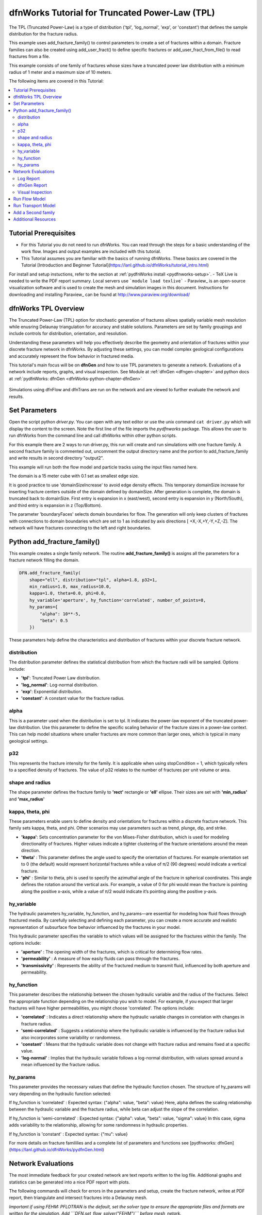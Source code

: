dfnWorks Tutorial for Truncated Power-Law (TPL)
================================================


.. figure:: figures/tpl_3images.png
   :scale: 100 %
   :alt: alternate text
   :align: center


The TPL (Truncated Power-Law) is a type of distribution ('tpl', 'log_normal', 'exp', or 'constant') that defines the sample distribution for the fracture radius.

This example uses add_fracture_family() to control parameters to create a set of fractures within a domain. Fracture families can also be created using add_user_fract() to define specific fractures or add_user_fract_from_file() to read fractures from a file. 

This example consists of one family of fractures whose sizes have a truncated power law distribution with a minimum radius of 1 meter and a maximum size of 10 meters.  




The following items are covered in this Tutorial:

.. contents::
   :depth: 2
   :local:



Tutorial Prerequisites
--------------------------

- For this Tutorial you do not need to run dfnWorks. You can read through the steps for a basic understanding of the work flow. Images and output examples are included with this tutorial.
- This Tutorial assumes you are familiar with the basics of running dfnWorks.  These basics are covered in the Tutorial  [Introduction and Beginner Tutorial](https://lanl.github.io/dfnWorks/tutorial_intro.html) 
For install and setup instuctions, refer to the section at :ref:`pydfnWorks install <pydfnworks-setup>`.
- TeX Live is needed to write the PDF report summary. Local servers use ```module load texlive```
- Paraview_ is an open-source visualization software and is used to create the mesh and simulation images in this document.  Instructions for downloading and installing Paraview_ can be found at http://www.paraview.org/download/ 



dfnWorks TPL Overview
--------------------------

The Truncated Power-Law (TPL) option for stochastic generation of fractures allows spatially variable mesh resolution while enusring Delaunay triangulation for accuracy and stable solutions. Parameters are set by family groupings and include controls for distribution, orientation, and resolution. 

Understanding these parameters will help you effectively describe the geometry and orientation of fractures within your discrete fracture network in dfnWorks. By adjusting these settings, you can model complex geological configurations and accurately represent the flow behavior in fractured media.

This tutorial's main focus will be on **dfnGen** and how to use TPL parameters to generate a network. Evaluations of a network include reports, graphs, and visual inspection. 
See Module at :ref:`dfnGen <dfngen-chapter>` and python docs at :ref:`pydfnWorks: dfnGen <dfnWorks-python-chapter-dfnGen>`


.. figure:: figures/tpl_mesh_material.png
   :scale: 50 %
   :alt: alternate text
   :align: center



Simulations using dfnFlow and dfnTrans are run on the network and are viewed to further evaluate the network and results.

Set Parameters
---------------------------

Open the script python `driver.py`. You can open with any text editor or use the unix command ``cat driver.py`` which will display the content to the screen.  Note the first line of the file imports the `pydfnworks` package. This allows the user to run dfnWorks from the command line and call dfnWorks within other python scripts.

For this example there are 2 ways to run driver.py, this run will create and run simulations with one fracture family. A second fracture family is commented out, uncomment the output directory name and the portion to add_fracture_family and write results in second directory "output2".

This example will run both the flow model and particle tracks using the input files named here.

.. code-block:: python
    jobname = os.getcwd() + "/output"
    #jobname = os.getcwd() + "/output2"

    # These are the input files for PFLOTRAN Flow and Particles
    dfnFlow_file = os.getcwd() + '/dfn_explicit.in'
    dfnTrans_file = os.getcwd() + '/PTDFN_control.dat'
    DFN = DFNWORKS(jobname,
               dfnFlow_file=dfnFlow_file,
               dfnTrans_file=dfnTrans_file,
               ncpu=12)

The domain is a 15 meter cube with 0.1 set as smallest edge size. 

It is good practice to use 'domainSizeIncrease' to avoid edge density effects. This temporary domainSize increase for inserting fracture centers outside of the domain defined by domainSize. After generation is complete, the domain is truncated back to domainSize. First entry is expansion in x (east/west), second entry is expansion in y (North/South), and third entry is expansion in z (Top/Bottom). 

The parameter 'boundaryFaces' selects domain boundaries for flow. The generation will only keep clusters of fractures with connections to domain boundaries which are set to 1 as indicated by axis directions [ +X,-X,+Y,-Y,+Z,-Z].  The network will have fractures connecting to the left and right boundaries.


.. code-block:: python
    DFN.params['domainSize']['value'] = [15, 15, 15]
    DFN.params['h']['value'] = 0.1

    # Define a buffer space around the domain
    DFN.params['domainSizeIncrease']['value'] = [0.5, 0.5, 0.5]

    DFN.params['keepOnlyLargestCluster']['value'] = True
    DFN.params['ignoreBoundaryFaces']['value'] = False
    DFN.params['boundaryFaces']['value'] = [1, 1, 0, 0, 0, 0]
    DFN.params['seed']['value'] = 2



Python add_fracture_family()
-----------------------------


This example creates a single family network. The routine **add_fracture_family()** is assigns all the parameters for a fracture network filling the domain.

.. code-block:: python

    DFN.add_fracture_family(
        shape="ell", distribution="tpl", alpha=1.8, p32=1,
        min_radius=1.0, max_radius=10.0,
        kappa=1.0, theta=0.0, phi=0.0,
        hy_variable='aperture', hy_function='correlated', number_of_points=8,
        hy_params={
            "alpha": 10**-5,
            "beta": 0.5
        })

These parameters help define the characteristics and distribution of fractures within your discrete fracture network.

distribution 
~~~~~~~~~~~~~

The distribution parameter defines the statistical distribution from which the fracture radii will be sampled. Options include:

- **'tpl'**: Truncated Power Law distribution.
- **'log_normal'**: Log-normal distribution.
- **'exp'**: Exponential distribution.
- **'constant'**: A constant value for the fracture radius.


alpha 
~~~~~~~~~~~~~

This is a parameter used when the distribution is set to tpl. It indicates the power-law exponent of the truncated power-law distribution.
Use this parameter to define the specific scaling behavior of the fracture sizes in a power-law context. This can help model situations where smaller fractures are more common than larger ones, which is typical in many geological settings.


p32
~~~~~~~~~~~~~

This represents the fracture intensity for the family. It is applicable when using stopCondition = 1, which typically refers to a specified density of fractures.  The value of p32 relates to the number of fractures per unit volume or area.


shape and radius 
~~~~~~~~~~~~~

The shape parameter defines the fracture family to **'rect'** rectangle or **'ell'** ellipse. Their sizes are set with **'min_radius'** and **'max_radius'**


kappa, theta, phi
~~~~~~~~~~~~~

These parameters enable users to define density and orientations for fractures within a discrete fracture network. This family sets kappa, theta, and phi. Other scenarios may use parameters such as trend, plunge, dip, and strike. 

- **'kappa'**: Sets concentration parameter for the von Mises-Fisher distribution, which is used for modeling directionality of fractures. Higher values indicate a tighter clustering of the fracture orientations around the mean direction.
- **'theta'** : This parameter defines the angle used to specify the orientation of fractures. For example  orientation set to 0 (the default) would represent horizontal fractures  while a value of π/2 (90 degrees) would indicate a vertical fracture.
- **'phi'** : Similar to theta, phi is used to specify the azimuthal angle of the fracture in spherical coordinates. This angle defines the rotation around the vertical axis.  For example, a value of 0 for phi would mean the fracture is pointing along the positive x-axis, while a value of π/2 would indicate it’s pointing along the positive y-axis.


hy_variable
~~~~~~~~~~~

The hydraulic parameters hy_variable, hy_function, and hy_params—are essential for modeling how fluid flows through fractured media. By carefully selecting and defining each parameter, you can create a more accurate and realistic representation of subsurface flow behavior influenced by the fractures in your model.

This hydraulic parameter specifies the variable to which values will be assigned for the fractures within the family. The options include:

- **'aperture'** :  The opening width of the fractures, which is critical for determining flow rates.
- **'permeability'** : A measure of how easily fluids can pass through the fractures.
- **'transmissivity'** : Represents the ability of the fractured medium to transmit fluid, influenced by both aperture and permeability.


hy_function
~~~~~~~~~~~


This parameter describes the relationship between the chosen hydraulic variable and the radius of the fractures. Select the appropriate function depending on the relationship you wish to model. For example, if you expect that larger fractures will have higher permeabilities, you might choose 'correlated'.  The options include:

- **'correlated'** : Indicates a direct relationship where the hydraulic variable changes in correlation with changes in fracture radius.
- **'semi-correlated'** : Suggests a relationship where the hydraulic variable is influenced by the fracture radius but also incorporates some variability or randomness.
- **'constant'** : Means that the hydraulic variable does not change with fracture radius and remains fixed at a specific value.
- **'log-normal'** : Implies that the hydraulic variable follows a log-normal distribution, with values spread around a mean influenced by the fracture radius.


hy_params
~~~~~~~~~


This parameter provides the necessary values that define the hydraulic function chosen. The structure of hy_params will vary depending on the hydraulic function selected:

If hy_function is 'correlated' : Expected syntax: {"alpha": value, "beta": value} Here, alpha defines the scaling relationship between the hydraulic variable and the fracture radius, while beta can adjust the slope of the correlation.

If hy_function is 'semi-correlated' : Expected syntax: {"alpha": value, "beta": value, "sigma": value} In this case, sigma adds variability to the relationship, allowing for some randomness in hydraulic properties.

If hy_function is 'constant' : Expected syntax: {"mu": value}


For more details on fracture famililies and a complete list of parameters and functions see [pydfnworks: dfnGen](https://lanl.github.io/dfnWorks/pydfnGen.html)




Network Evaluations
--------------------------

The most immediate feedback for your created network are text reports written to the log file. Additional graphs and statistics can be generated into a nice PDF report with plots.

The following commands will check for errors in the parameters and setup, create the fracture network, writee at PDF report, then triangulate and intersect fractures into a Delaunay mesh.

*Important if using FEHM: PFLOTRAN is the default, set the solver type to ensure the appropriate files and formats are written for the simulation. Add ```DFN.set_flow_solver("FEHM")``` before mesh_netork.* 


.. code-block:: python

    DFN.check_input()
    DFN.create_network()
    DFN.output_report()
    DFN.mesh_network(min_dist=1, max_dist=5, max_resolution_factor=10)


Log Report
~~~~~~~~~~~~~~~~~~~

See output.log

Observe screen output as dfnWorks is running, error checks and setup results are displayed. This is the first place to check that your network is as expected. The screen output is also written to root_name.log. For this example the output will look like the following.

While dfnWorks is running, you will see extensive reporting to the screen. This will alert you to errors or missing files. When finished, a report is written to to file `output.log`. This is the first place to check if there are any issues. Look for the first occurrence of Errors as later Errors are likely caused by the first. Warnings may exist and can usually be ignored.

A list of dfnWorks files and their descriptions are at :ref:`dfnWorks Files <output-chapter>`.

The log will write a summary that includes default and user defined parameters. Check this is what was expectted for your setup. For this example: 


.. code-block:: bash

    2025-05-22 13:26:52,217 INFO Checking Input File Complete
    2025-05-22 13:26:53,167 INFO [2025-05-22 13:26:52] INFO: Starting DFNGen
    [2025-05-22 13:26:52] INFO: Expecting Theta and phi for orientations
    [2025-05-22 13:26:52] INFO: h: 0.100000
    [2025-05-22 13:26:52] INFO: Shape Families:
    [2025-05-22 13:26:52] INFO: Ellipse Family 1:
    [2025-05-22 13:26:52] INFO: Number of Vertices: 8
    [2025-05-22 13:26:52] INFO: Aspect Ratio: 1.000000
    [2025-05-22 13:26:52] INFO: P32 (Fracture Intensity) Target: 1.000000
    [2025-05-22 13:26:52] INFO: Beta Distribution (Rotation Around Normal Vector): [0, 2PI)
    [2025-05-22 13:26:52] INFO: Theta: 0.000000 rad, 0.000000 deg
    [2025-05-22 13:26:52] INFO: Phi: 0.000000 rad, 0.000000 deg
    [2025-05-22 13:26:52] INFO: Kappa: 1.000000
    [2025-05-22 13:26:52] INFO: Layer: Entire domain
    [2025-05-22 13:26:52] INFO: Region: Entire domain
    [2025-05-22 13:26:52] INFO: Distribution: Truncated Power-Law
    [2025-05-22 13:26:52] INFO: Alpha: 1.800000
    [2025-05-22 13:26:52] INFO: Minimum Radius: 1.000000m
    [2025-05-22 13:26:52] INFO: Maximum Radius: 10.000000m
    [2025-05-22 13:26:52] INFO: Family Insertion Probability: 1.000000
    [2025-05-22 13:26:52] INFO: Estimating number of fractures needed...
    [2025-05-22 13:26:52] INFO: Estimated 167 fractures for Ellipse family 1
    [2025-05-22 13:26:52] INFO: P32 For Family 1 Completed


When fractures are generated, they are checked to ensure intersections and that parameters are satisfied. Fractures are rejected if they are isolated, have edges too short or too close, or outside boundary. When the network is created, summary information helps to describe the result. 

P32 is used in discrete fracture network (DFN) modeling and is a measure of fracture abundance in a rock mass, representing the total area of fractures per unit volume. P32 is calculated by summing the areas of all fractures within a given volume and dividing by that volume.

The final P32 of 1.000912, while slightly exceeding the target of 1.000000, indicates that the simulation results are generally satisfactory, showing good agreement with the intended fracture density. Further adjustments can be made if absolute conformity is necessary, but the results suggest successful modeling of the fracture network within acceptable bounds.

Examine the generated fracture network visually and statistically to ensure that the density and distribution of fractures align with geological expectations.

For this example the log output will look similar to this.

.. code-block:: bash

    [2025-05-22 13:26:52] INFO: ========================================================
    [2025-05-22 13:26:52] INFO:             Network Generation Complete
    [2025-05-22 13:26:52] INFO: ========================================================
    [2025-05-22 13:26:52] INFO: Version of DFNGen: 2.2
    [2025-05-22 13:26:52] INFO: Time Stamp: Thu May 22 13:26:52 2025
    [2025-05-22 13:26:52] INFO: Final p32 values per family:
    [2025-05-22 13:26:52] INFO: Family 1 target P32 = 1.000000, Final P32 = 1.000912
    [2025-05-22 13:26:52] INFO: ________________________________________________________


dfnGen Report
~~~~~~~~~~~~~~~~~~~~


Created by DFN.output_report()
see output_output_report.pdf  and directory dfnGen_output_report


A PDF output report is written for the network. Plots of the fracture lengths, locations, orientations are produced for each family. Files are written into “output_dir/family_{id}/”. Information about the whole network are also created and written into “output_dir/network/” Final output report is named “jobname”_output_report.pdf 

*User defined fractures (ellipses, rectangles, and polygons) are not supported at this time.*


.. code-block:: bash

    2025-05-22 13:26:53,194 INFO Creating Report of DFN generation
    2025-05-22 13:26:53,194 INFO --> Gathering Network Information
    2025-05-22 13:26:53,196 INFO --> There is 1 Fracture Family
    2025-05-22 13:26:53,200 INFO --> There are 119 fractures in the domain
    2025-05-22 13:26:53,201 INFO --> There are 46 fractures in the final network
    2025-05-22 13:26:53,209 INFO --> Plotting Information
    2025-05-22 13:26:56,949 INFO --> Plotting Fracture Radii Distributions
    2025-05-22 13:26:58,940 INFO --> Plotting Rose Diagrams and Stereonets
    2025-05-22 13:26:58,985 INFO --> Plotting Densities
    2025-05-22 13:27:02,448 INFO --> Combing Images and Making PDF
    2025-05-22 13:27:02,449 INFO --> Making Table of Contents
    2025-05-22 13:27:06,588 INFO --> Output report is written into output_output_report.pdf


When working with dfnWorks, the generated reports provide valuable insights into the created discrete fracture network (DFN). Below are descriptions of the different visualizations commonly included, such as the plot of fracture radii distribution, Rose Diagrams, Stereonets, and density plots.

- Radii Distribution : This plot displays the distribution of radii of the fractures within the network. It typically shows the frequency of fractures against their corresponding radii on the x-axis.  A normal distribution might indicate that most fractures are of average size, while very few are extremely small or large.  A truncated power law could suggest that smaller fractures are more common, with larger fractures being rarer.
- Rose Diagrams : A Rose Diagram (or Rose Plot) represents the directional distribution of fractures. It visualizes the number of fractures or their orientations in relation to a specified reference direction. This can help identify preferred orientations in the fracture network.  Peaks in the diagram indicate directions with a higher concentration of fractures.
- Stereonets : A Stereonet plots the orientations of fractures in a three-dimensional context, often represented on a two-dimensional plane. It allows for a clearer understanding of how fractures are situated in space with respect to their dip and strike.  Patterns may reveal structural controls on fracture formation, like fault systems or fold axes.
- Density Plot : A density plot visualizes the concentration of fractures in space, often represented as a 2D or 3D distribution of fracture density per unit area or volume.  High-density regions suggest areas with greater connectivity and potential for fluid movement, while low-density areas might correspond to barriers against flow.


.. figure:: figures/tpl_report_page_2.png
   :width: 450px 
   :alt: PDF report page 2 
   :align: center


   *dfnWorks routine DFN.output_report() creates a PDF summary of the network similar to this image.*


Visual Inspection
~~~~~~~~~~~~~~~~~~~

Created by DFN.mesh_network()
Meshed network to be used by simulations.
See full_mesh.inp (or reduced_mesh.inp)

If the network has been successfully triangulated and merged, the mesh will be written to an AVS format mesh file. The output log will look like:


.. code-block:: bash

    2025-05-22 13:27:06,589 INFO Meshing DFN using LaGriT : Starting
    2025-05-22 13:27:06,608 INFO --> Variable Mesh Resolution Selected
    2025-05-22 13:27:06,608 INFO *** Minimum distance [m] from intersection with constant resolution h/2 : 0.1
    2025-05-22 13:27:06,608 INFO *** Maximum distance [m] from intersection variable resolution : 0.5
    2025-05-22 13:27:06,608 INFO *** Upper bound on resolution [m] : 1.00
    2025-05-22 13:27:16,061 INFO --> The primary mesh in full_mesh.inp has 36138 nodes and 74279 triangular elements
    2025-05-22 13:27:16,794 INFO Meshing DFN using LaGriT : Complete



View the mesh attributes to check parameters. The following images from Paraview show mesh attributes:
 
-   Materials are the fractures generated 1 through n.
-   Property evol_one are the element volumes
-   Property dfield is the linear distance from intersections and is used for element size changes.



.. figure:: figures/tpl_mesh_material.png
   :width: 500px
   :alt: Mesh Materials 
   :align: center

.. figure:: figures/tpl_mesh_evol_one.png
   :width: 500px
   :alt: Mesh Volumes
   :align: center

.. figure:: figures/tpl_mesh_dfield.png
   :width: 500px
   :alt: Mesh dfield 
   :align: center


You can adjust color maps and opacity for views that help display the meshed network for evaluations. Paraview is used for these views.  See more Paraview images in `tpl_paraview_examples.rst <tpl_paraview_examples.rst>`_ 


Run Flow Model
---------------

The pydfnworks command `dfn_flow()` is used to run the simulation. This can provide insights into the behavior of fluids within the fractured network.

See Module at :ref:`dfnFlow <dfnflow-chapter>` and python docs at :ref:`pydfnWorks: dfnFlow <dfnWorks-python-chapter-dfnFlow>`


See PFLOTRAN user manaul at https://www.pflotran.org/documentation/user_guide/user_guide.html

View the PFLOTRAN input deck defined by dfnFlow_file 'dfn_explicit.in'. This is a PFLOTRAN input file.  The input defines inflow and outflow regions using the *.ex boundary files written during the dfnGen step. High pressure (red) Dirichlet boundary conditions are applied on the edge of the fractures along the boundary X = -7.5, and low pressure (blue) boundary conditions are applied on the edges of the fractures at the boundary X = 7.5. 

As the driver runs PFLOTRAN you will see information about the command line calling PFLOTRAN and information about the output files.  

.. code-block:: bash

    2025-05-22 13:27:17,476 INFO --> Running PFLOTRAN
    2025-05-22 13:27:17,481 INFO --> Running: /home/jhyman/src/petsc/arch-linux-c-opt/bin/mpirun -np 12 /home/jhyman/src/pflotran/src/pflotran/pflotran -pflotranin dfn_explicit.in
    2025-05-22 13:27:22,210 INFO --> Processing file: dfn_explicit-000.vtk
    2025-05-22 13:27:22,302 INFO --> Processing file: dfn_explicit-001.vtk
    2025-05-22 13:27:22,377 INFO --> Parsing PFLOTRAN output complete


The simulation results can be viewed with vtk files written in the directory output/parsed_vtk. The following images were created with Paraview:

-  Read dfn_explicit-000.vtk select  Permeability at time 0
-  Read dfn_explicit-000.vtk select  Liquid Pressure at time 0
-  Read dfn_explicit-001.vtk select  Liquid Pressure at time 1


.. figure:: figures/tpl_flow_permeability.png
   :width: 500px
   :alt: Mesh Permability time 0 
   :align: center

.. figure:: figures/tpl_flow_liq_press_vtk0.png
   :width: 500px
   :alt: Mesh Liquid Pressure time 0 
   :align: center

.. figure:: figures/tpl_flow_liq_press_vtk1.png
   :width: 500px
   :alt: Mesh Liquid Pressure time 1 
   :align: center




Run Transport Model
--------------------

dfnTrans starts from reconstruction of local velocity field: Darcy fluxes obtained using dfnFlow are used to reconstruct the local velocity field, which is used for particle tracking on the DFN.
See the particle tracking controls in the dfnTrans_file 'PTDFN_control.dat'.  

See Module at :ref:`dfnTrans <dfntrans-chapter>` and python docs at :ref:`pydfnTrans: dfnGen <dfnWorks-python-chapter-dfnTrans>`




As in the flow simulation, in-flow is set to left (-X boundary) and out-flow at right (+X boundary). Input files generated during dfnGen are found in the output directory and included in the particle control file. There are a number of options for inserting particles. For this example 1000 particles are distributed according to in-flow.

As dfnTrans finishes output information is written.

.. code-block:: bash

    2025-05-22 13:27:23,021 INFO --> dfnTrans is running from: PTDFN_control.dat
    2025-05-22 13:28:32,671 INFO --> Combining Particle avs files into a single file
    2025-05-22 13:28:32,710 INFO --> Running: /n/modules/Ubuntu-20.04-x86_64/lagrit-gcc-13.2.0/v3.3.3/exodus/lagrit < combine_avs.lgi -log combine_avs.lgi.log -out combine_avs.lgi.out
    2025-05-22 13:29:44,627 INFO --> LaGriT script combine_avs.lgi ran successfully
    2025-05-22 13:29:44,627 INFO --> Particles are in all_particle.inp



NOTE: There are a thousand particle tracks, these aree  merged into a single file "all_particles.inp" by adding the command ```DFN.dfn_trans(combine_avs = True)``` 


The following Paraview images were created by displaying the particle paths along with the mesh. 

-   Display all particle paths colored by imt material value indicating particle number.
-   Display all particle paths with opaque mesh and colored by aperture
-   Display particle paths with time threshold .005 with opaque mesh colored by Liquid Pressure


.. figure:: figures/tpl_part_1000.png
   :width: 500px
   :alt: particles id material 
   :align: center

.. figure:: figures/tpl_part_aperature_mesh.png
   :width: 500px
   :alt: aperature 
   :align: center

.. figure:: figures/tpl_part_time_threshold_.005.png
   :width: 500px
   :alt: time threshold .005 
   :align: center



Add a Second family
---------------------

Once this network is working well, a more complicated version can be created by adding more families with different paramters from the first.


.. figure:: figures/tpl_f2_families.png
   :scale: 50 %
   :alt: 2 family mesh 
   :align: center



Now you are familar with the main driver.py script to create a network and run simulations. As you become more familiar with the setup, you can start experimenting with different fracture characteristics, domain sizes, and simulation parameters to further explore subsurface flow dynamics in fractured media.



Additional Resources 
------------------------

There are more demo runs in the `dfnWorks/examples` directory.  The first two examples are simpler than the last three so it is recommended that the user proceed in the order presented here. 

• 4_user_rects (4_user_defined_rectangles): The example used in this tutorial. 
• 4_user_ell_uniform (4_user_defined_ellipses): User defined elliptical fractures.
• exp (exponential_dist): Use parameters for two families of fractures with an exponential distribution of fracture size.
• lognormal (lognormal_dist): Use parameters for two families of fractures with a lognormal distribution of fracture size.
• TPL (truncated_power_law_dist): Use parameters for two families of fractures with a truncated power-law distribution of fracture size.

See a description of these 5 examples at :ref:`pydfnWorks examples <examples>`.

All examples are available from github at `DFNWorks Examples <https://github.com/lanl/dfnWorks/tree/master/examples>`_

For a short description of all examples see `Examples README file <https://github.com/lanl/dfnWorks/tree/master/examples/README.md>`_

For Additional Resources you can browse the online docs including examples, module descriptions, and the pydfnworks code descriptions.
The Publications are a good source of applications and discussions. Consider joining community forums and user groups for support and to share experiences with dfnWorks users.

Feel free to reach out if you have any questions or need further assistance with your simulation!


